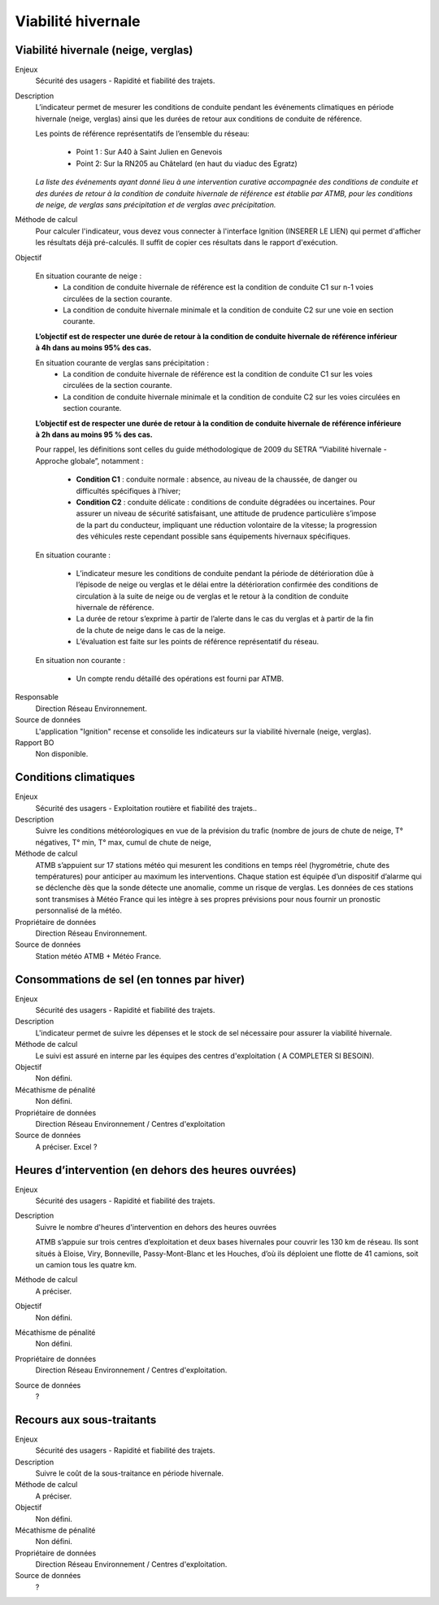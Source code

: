 
Viabilité hivernale
====================


Viabilité hivernale (neige, verglas)
-------------------------------------

Enjeux
  Sécurité des usagers - Rapidité et fiabilité des trajets.          

Description 
  L’indicateur permet de mesurer les conditions de conduite pendant les événements climatiques en période hivernale (neige, verglas) ainsi que les durées de retour aux conditions de conduite de référence.    
  
  Les points de référence représentatifs de l’ensemble du réseau:
  
    - Point 1 : Sur A40 à Saint Julien en Genevois
    - Point 2: Sur la RN205 au Châtelard (en haut du viaduc des Egratz)
    
  *La liste des événements ayant donné lieu à une intervention curative accompagnée des conditions de conduite et des durées de retour à la condition de conduite hivernale de référence est établie par ATMB, pour les conditions de neige, de verglas sans précipitation et de verglas avec précipitation.* 

Méthode de calcul
  Pour calculer l'indicateur, vous devez vous connecter à l'interface Ignition (INSERER LE LIEN) qui permet d'afficher les résultats déjà pré-calculés. Il suffit de copier ces résultats dans le rapport d'exécution.

Objectif 

  En situation courante de neige : 
    - La condition de conduite hivernale de référence est la condition de conduite C1 sur n-1 voies circulées de la section courante. 
    - La condition de conduite hivernale minimale et la condition de conduite C2 sur une voie en section courante. 

  **L’objectif est de respecter une durée de retour à la condition de conduite hivernale de référence inférieur à 4h dans au moins 95% des cas.**  

  En situation courante de verglas sans précipitation :
    - La condition de conduite hivernale de référence est la condition de conduite C1 sur les voies circulées de la section courante.        
    - La condition de conduite hivernale minimale et la condition de conduite C2 sur les voies circulées en section courante.                  

  **L’objectif est de respecter une durée de retour à la condition de conduite hivernale de référence inférieure à 2h dans au moins 95 % des cas.**  
  
  Pour rappel, les définitions sont celles du guide méthodologique de 2009 du SETRA “Viabilité hivernale - Approche globale”, notamment :
  
    - **Condition C1** : conduite normale : absence, au niveau de la chaussée, de danger ou difficultés spécifiques à l’hiver; 
    - **Condition C2** : conduite délicate : conditions de conduite dégradées ou incertaines. Pour assurer un niveau de sécurité satisfaisant, une attitude de prudence particulière s’impose de la part du conducteur, impliquant une réduction volontaire de la vitesse; la progression des véhicules reste cependant possible sans équipements hivernaux spécifiques.         
  
  En situation courante :
  
    - L’indicateur mesure les conditions de conduite pendant la période de détérioration dûe à l’épisode de neige ou verglas et le délai entre la détérioration confirmée des conditions de circulation à la suite de neige ou de verglas et le retour à la condition de conduite hivernale de référence.
    - La durée de retour s’exprime à partir de l’alerte dans le cas du verglas et à partir de la fin de la chute de neige dans le cas de la neige.        
    - L’évaluation est faite sur les points de référence représentatif du réseau.           
  
  En situation non courante :
  
    - Un compte rendu détaillé des opérations est fourni par ATMB.         
     
      
Responsable 
  Direction Réseau Environnement. 
  
Source de données
  L'application "Ignition" recense et consolide les indicateurs sur la viabilité hivernale (neige, verglas). 
  
Rapport BO
  Non disponible.
  


Conditions climatiques
-----------------------

Enjeux
  Sécurité des usagers - Exploitation routière et fiabilité des trajets..
  
Description
  Suivre les conditions météorologiques en vue de la prévision du trafic (nombre de jours de chute de neige, T° négatives, T° min, T° max, cumul de chute de neige, 
 
Méthode de calcul 
  ATMB s’appuient sur 17 stations météo qui mesurent les conditions en temps réel (hygrométrie, chute des températures) pour anticiper au maximum les interventions. Chaque station est équipée d’un dispositif d’alarme qui se déclenche dès que la sonde détecte une anomalie, comme un risque de verglas. Les données de ces stations sont transmises à Météo France qui les intègre à ses propres prévisions pour nous fournir un pronostic personnalisé de la météo.

Propriétaire de données
 Direction Réseau Environnement. 

Source de données
  Station météo ATMB + Météo France.



Consommations de sel (en tonnes par hiver)
--------------------------------------------

Enjeux
  Sécurité des usagers - Rapidité et fiabilité des trajets.
 
Description
 L'indicateur permet de suivre les dépenses et le stock de sel nécessaire pour assurer la viabilité hivernale.
 
Méthode de calcul
  Le suivi est assuré en interne par les équipes des centres d'exploitation ( A COMPLETER SI BESOIN).
 
Objectif
 Non défini.
 
Mécathisme de pénalité
 Non défini.
 
Propriétaire de données
  Direction Réseau Environnement / Centres d'exploitation
 
Source de données
 A préciser. Excel ? 




Heures d’intervention (en dehors des heures ouvrées)
-----------------------------------------------------

Enjeux
  Sécurité des usagers - Rapidité et fiabilité des trajets.
  
Description
  Suivre le nombre d'heures d'intervention en dehors des heures ouvrées 
  
  ATMB s’appuie sur trois centres d’exploitation et deux bases hivernales pour couvrir les 130 km de réseau. Ils sont situés à Eloise, Viry, Bonneville, Passy-Mont-Blanc et les Houches, d’où ils déploient une flotte de 41 camions, soit un camion tous les quatre km.

Méthode de calcul
  A préciser.
  
Objectif
  Non défini.
  
Mécathisme de pénalité
  Non défini.

Propriétaire de données
  Direction Réseau Environnement / Centres d'exploitation.
  
Source de données
  ? 




Recours aux sous-traitants
---------------------------

Enjeux
  Sécurité des usagers - Rapidité et fiabilité des trajets.
 
Description
  Suivre le coût de la sous-traitance en période hivernale.
  
Méthode de calcul
  A préciser.
  
Objectif
  Non défini.
  
Mécathisme de pénalité
  Non défini.
  
Propriétaire de données
  Direction Réseau Environnement / Centres d'exploitation.
  
Source de données
  ?



